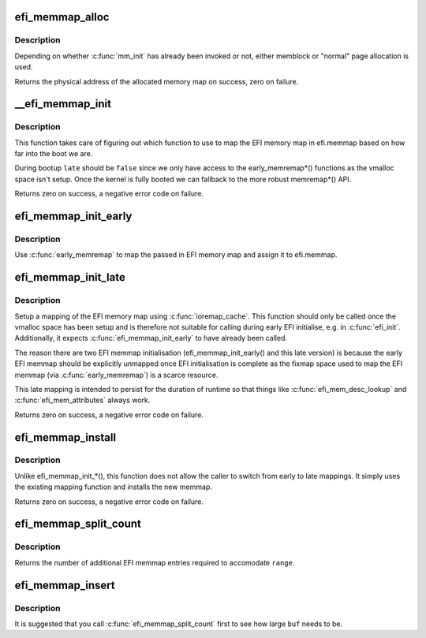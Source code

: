 .. -*- coding: utf-8; mode: rst -*-
.. src-file: drivers/firmware/efi/memmap.c

.. _`efi_memmap_alloc`:

efi_memmap_alloc
================

.. c:function:: phys_addr_t efi_memmap_alloc(unsigned int num_entries)

    Allocate memory for the EFI memory map

    :param unsigned int num_entries:
        Number of entries in the allocated map.

.. _`efi_memmap_alloc.description`:

Description
-----------

Depending on whether \ :c:func:`mm_init`\  has already been invoked or not,
either memblock or "normal" page allocation is used.

Returns the physical address of the allocated memory map on
success, zero on failure.

.. _`__efi_memmap_init`:

\__efi_memmap_init
==================

.. c:function:: int __efi_memmap_init(struct efi_memory_map_data *data, bool late)

    Common code for mapping the EFI memory map

    :param struct efi_memory_map_data \*data:
        EFI memory map data

    :param bool late:
        Use early or late mapping function?

.. _`__efi_memmap_init.description`:

Description
-----------

This function takes care of figuring out which function to use to
map the EFI memory map in efi.memmap based on how far into the boot
we are.

During bootup \ ``late``\  should be \ ``false``\  since we only have access to
the early_memremap\*() functions as the vmalloc space isn't setup.
Once the kernel is fully booted we can fallback to the more robust
memremap\*() API.

Returns zero on success, a negative error code on failure.

.. _`efi_memmap_init_early`:

efi_memmap_init_early
=====================

.. c:function:: int efi_memmap_init_early(struct efi_memory_map_data *data)

    Map the EFI memory map data structure

    :param struct efi_memory_map_data \*data:
        EFI memory map data

.. _`efi_memmap_init_early.description`:

Description
-----------

Use \ :c:func:`early_memremap`\  to map the passed in EFI memory map and assign
it to efi.memmap.

.. _`efi_memmap_init_late`:

efi_memmap_init_late
====================

.. c:function:: int efi_memmap_init_late(phys_addr_t addr, unsigned long size)

    Map efi.memmap with \ :c:func:`memremap`\ 

    :param phys_addr_t addr:
        *undescribed*

    :param unsigned long size:
        Size in bytes of the new EFI memory map

.. _`efi_memmap_init_late.description`:

Description
-----------

Setup a mapping of the EFI memory map using \ :c:func:`ioremap_cache`\ . This
function should only be called once the vmalloc space has been
setup and is therefore not suitable for calling during early EFI
initialise, e.g. in \ :c:func:`efi_init`\ . Additionally, it expects
\ :c:func:`efi_memmap_init_early`\  to have already been called.

The reason there are two EFI memmap initialisation
(efi_memmap_init_early() and this late version) is because the
early EFI memmap should be explicitly unmapped once EFI
initialisation is complete as the fixmap space used to map the EFI
memmap (via \ :c:func:`early_memremap`\ ) is a scarce resource.

This late mapping is intended to persist for the duration of
runtime so that things like \ :c:func:`efi_mem_desc_lookup`\  and
\ :c:func:`efi_mem_attributes`\  always work.

Returns zero on success, a negative error code on failure.

.. _`efi_memmap_install`:

efi_memmap_install
==================

.. c:function:: int efi_memmap_install(phys_addr_t addr, unsigned int nr_map)

    Install a new EFI memory map in efi.memmap

    :param phys_addr_t addr:
        Physical address of the memory map

    :param unsigned int nr_map:
        Number of entries in the memory map

.. _`efi_memmap_install.description`:

Description
-----------

Unlike efi_memmap_init\_\*(), this function does not allow the caller
to switch from early to late mappings. It simply uses the existing
mapping function and installs the new memmap.

Returns zero on success, a negative error code on failure.

.. _`efi_memmap_split_count`:

efi_memmap_split_count
======================

.. c:function:: int efi_memmap_split_count(efi_memory_desc_t *md, struct range *range)

    Count number of additional EFI memmap entries

    :param efi_memory_desc_t \*md:
        EFI memory descriptor to split

    :param struct range \*range:
        Address range (start, end) to split around

.. _`efi_memmap_split_count.description`:

Description
-----------

Returns the number of additional EFI memmap entries required to
accomodate \ ``range``\ .

.. _`efi_memmap_insert`:

efi_memmap_insert
=================

.. c:function:: void efi_memmap_insert(struct efi_memory_map *old_memmap, void *buf, struct efi_mem_range *mem)

    Insert a memory region in an EFI memmap

    :param struct efi_memory_map \*old_memmap:
        The existing EFI memory map structure

    :param void \*buf:
        Address of buffer to store new map

    :param struct efi_mem_range \*mem:
        Memory map entry to insert

.. _`efi_memmap_insert.description`:

Description
-----------

It is suggested that you call \ :c:func:`efi_memmap_split_count`\  first
to see how large \ ``buf``\  needs to be.

.. This file was automatic generated / don't edit.

